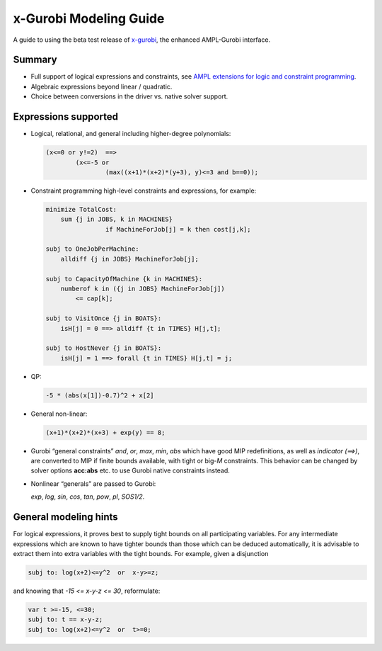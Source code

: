 x-Gurobi Modeling Guide
=======================

A guide to using the beta test release of
`x-gurobi <https://github.com/ampl/mp/tree/master/solvers/gurobidirect>`_,
the enhanced AMPL-Gurobi interface.


Summary
-------

- Full support of logical expressions and constraints, see
  `AMPL extensions for logic and constraint programming`__.

  __ http://ampl.com/resources/logic-and-constraint-programming-extensions/.

- Algebraic expressions beyond linear / quadratic.

- Choice between conversions in the driver vs. native solver support.


Expressions supported
---------------------

- Logical, relational, and general including higher-degree polynomials:

  .. code-block:: ampl

        (x<=0 or y!=2)  ==>
                (x<=-5 or
                        (max((x+1)*(x+2)*(y+3), y)<=3 and b==0));

- Constraint programming high-level constraints and expressions, for example:

  .. code-block:: ampl

        minimize TotalCost:
            sum {j in JOBS, k in MACHINES}
                        if MachineForJob[j] = k then cost[j,k];

        subj to OneJobPerMachine:
            alldiff {j in JOBS} MachineForJob[j];

        subj to CapacityOfMachine {k in MACHINES}:
            numberof k in ({j in JOBS} MachineForJob[j])
                <= cap[k];

        subj to VisitOnce {j in BOATS}:
            isH[j] = 0 ==> alldiff {t in TIMES} H[j,t];

        subj to HostNever {j in BOATS}:
            isH[j] = 1 ==> forall {t in TIMES} H[j,t] = j;


- QP:

  .. code-block:: ampl

        -5 * (abs(x[1])-0.7)^2 + x[2]


- General non-linear:

  .. code-block:: ampl

        (x+1)*(x+2)*(x+3) + exp(y) == 8;


- Gurobi “general constraints” `and`, `or`, `max`, `min`, `abs` which
  have good MIP redefinitions, as well as `indicator (==>)`, are converted to
  MIP if finite bounds available, with tight or big-*M* constraints.
  This behavior can be changed by solver options **acc:abs** etc.
  to use Gurobi native constraints instead.

- Nonlinear “generals” are passed to Gurobi:

  `exp`, `log`, `sin`, `cos`, `tan`, `pow`, `pl`, `SOS1/2`.

General modeling hints
----------------------

For logical expressions, it proves best to supply tight bounds on
all participating variables.
For any intermediate expressions which are known to have tighter bounds
than those which can be deduced automatically, it is advisable
to extract them into extra variables with the tight bounds.
For example, given a disjunction

.. code-block:: ampl

        subj to: log(x+2)<=y^2  or  x-y>=z;

and knowing that  `-15 <= x-y-z <= 30`, reformulate:

.. code-block:: ampl

        var t >=-15, <=30;
        subj to: t == x-y-z;
        subj to: log(x+2)<=y^2  or  t>=0;
